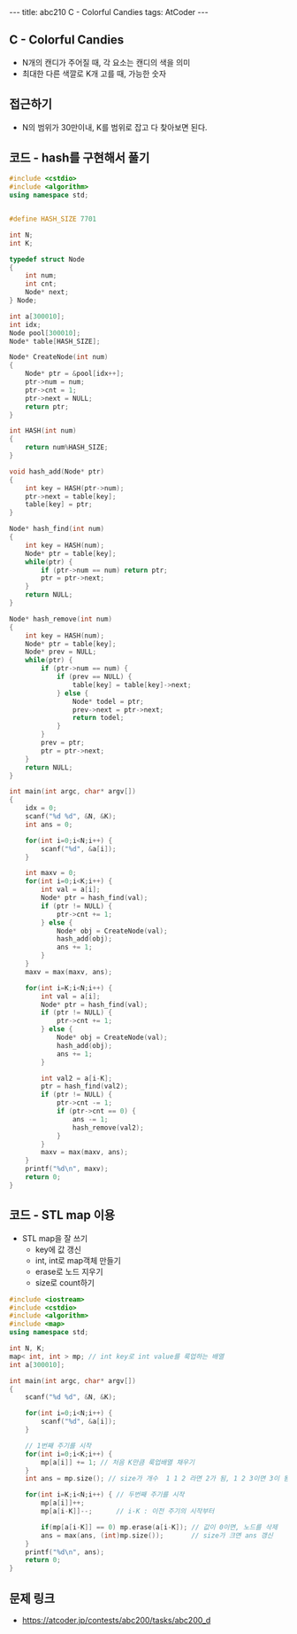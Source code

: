 #+HTML: ---
#+HTML: title: abc210 C - Colorful Candies
#+HTML: tags: AtCoder
#+HTML: ---
#+OPTIONS: ^:nil

** C - Colorful Candies
- N개의 캔디가 주어질 때, 각 요소는 캔디의 색을 의미
- 최대한 다른 색깔로 K개 고를 때, 가능한 숫자

** 접근하기
- N의 범위가 30만이내, K를 범위로 잡고 다 찾아보면 된다.

** 코드 - hash를 구현해서 풀기
#+BEGIN_SRC cpp
#include <cstdio>
#include <algorithm>
using namespace std;


#define HASH_SIZE 7701

int N;
int K;

typedef struct Node
{
    int num;
    int cnt;
    Node* next;
} Node;

int a[300010];
int idx;
Node pool[300010];
Node* table[HASH_SIZE];

Node* CreateNode(int num)
{
    Node* ptr = &pool[idx++];
    ptr->num = num;
    ptr->cnt = 1;
    ptr->next = NULL;
    return ptr;
}

int HASH(int num)
{
    return num%HASH_SIZE;
}

void hash_add(Node* ptr)
{
    int key = HASH(ptr->num);
    ptr->next = table[key];
    table[key] = ptr;
}

Node* hash_find(int num)
{
    int key = HASH(num);
    Node* ptr = table[key];
    while(ptr) {
        if (ptr->num == num) return ptr;
        ptr = ptr->next;
    }
    return NULL;
}

Node* hash_remove(int num)
{
    int key = HASH(num);
    Node* ptr = table[key];
    Node* prev = NULL;
    while(ptr) {
        if (ptr->num == num) {
            if (prev == NULL) {
                table[key] = table[key]->next;
            } else {
                Node* todel = ptr;
                prev->next = ptr->next;
                return todel;
            }
        }
        prev = ptr;
        ptr = ptr->next;
    }
    return NULL;
}

int main(int argc, char* argv[])
{
    idx = 0;
    scanf("%d %d", &N, &K);
    int ans = 0;

    for(int i=0;i<N;i++) {
        scanf("%d", &a[i]);
    } 

    int maxv = 0;
    for(int i=0;i<K;i++) {
        int val = a[i];
        Node* ptr = hash_find(val);
        if (ptr != NULL) {
            ptr->cnt += 1;
        } else {
            Node* obj = CreateNode(val); 
            hash_add(obj);
            ans += 1;
        }
    }
    maxv = max(maxv, ans);

    for(int i=K;i<N;i++) {
        int val = a[i];
        Node* ptr = hash_find(val);
        if (ptr != NULL) {
            ptr->cnt += 1;
        } else {
            Node* obj = CreateNode(val); 
            hash_add(obj);
            ans += 1;
        }

        int val2 = a[i-K];
        ptr = hash_find(val2);
        if (ptr != NULL) {
            ptr->cnt -= 1;
            if (ptr->cnt == 0) {
                ans -= 1;
                hash_remove(val2);
            }
        }
        maxv = max(maxv, ans);
    }
    printf("%d\n", maxv);
    return 0;
}
#+END_SRC

** 코드 - STL map 이용
- STL map을 잘 쓰기
  - key에 값 갱신
  - int, int로 map객체 만들기
  - erase로 노드 지우기
  - size로 count하기

#+BEGIN_SRC cpp
#include <iostream>
#include <cstdio>
#include <algorithm>
#include <map>
using namespace std;

int N, K;
map< int, int > mp; // int key로 int value를 룩업하는 배열
int a[300010];

int main(int argc, char* argv[])
{
    scanf("%d %d", &N, &K);
    
    for(int i=0;i<N;i++) {
        scanf("%d", &a[i]);
    }

    // 1번째 주기를 시작
    for(int i=0;i<K;i++) {
        mp[a[i]] += 1; // 처음 K만큼 룩업배열 채우기
    }
    int ans = mp.size(); // size가 개수  1 1 2 라면 2가 됨, 1 2 3이면 3이 됨

    for(int i=K;i<N;i++) { // 두번째 주기를 시작
        mp[a[i]]++;     
        mp[a[i-K]]--;      // i-K : 이전 주기의 시작부터

        if(mp[a[i-K]] == 0) mp.erase(a[i-K]); // 값이 0이면, 노드를 삭제
        ans = max(ans, (int)mp.size());       // size가 크면 ans 갱신
    }
    printf("%d\n", ans); 
    return 0;
}
#+END_SRC
** 문제 링크
- https://atcoder.jp/contests/abc200/tasks/abc200_d

